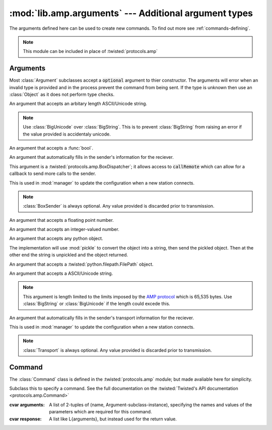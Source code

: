 :mod:`lib.amp.arguments` --- Additional argument types
======================================================

.. module:: lib.amp.arguments
    :synopsis: AMP Argument types.

The arguments defined here can be used to create new commands. To find out more see :ref:`commands-defining`.

.. note::

    This module can be included in place of :twisted:`protocols.amp`

Arguments
---------

Most :class:`Argument` subclasses accept a :code:`optional` argument to thier constructor. The arguments will error when an invalid type is provided and in the process prevent the command from being sent. If the type is unknown then use an :class:`Object` as it does not perform type checks.

.. todo::

    Figure out the difference between :class:`BoxSender` and :class:`Transport`.

.. todo::

    Figure out if the two seperate classes(:class:`BoxSender` and :class:`Transport`) are strictly required.

.. class::  BigString(optional=False)
            BigUnicode(optional=False)

    An argument that accepts an arbitary length ASCII/Unicode string.

    .. note::
        Use :class:`BigUnicode` over :class:`BigString`. This is to prevent :class:`BigString` from raising an error if the value provided is accidentaly unicode.

.. class:: Boolean(optional=False)

    An argument that accepts a :func:`bool`.

.. class:: BoxSender()

    An argument that automatically fills in the sender's information for the reciever.

    This argument is a :twisted:`protocols.amp.BoxDispatcher`; it allows access to :code:`callRemote` which can allow for a callback to send more calls to the sender.

    This is used in :mod:`manager` to update the configuration when a new station connects.

    .. note::
        :class:`BoxSender` is always optional. Any value provided is discarded prior to
        transmission.

.. class:: Float(optional=False)

    An argument that accepts a floating point number.

.. class:: Integer(optional=False)

    An argument that accepts an integer-valued number.

.. class:: Object(optional=False)

    An argument that accepts any python object.

    The implementation will use :mod:`pickle` to convert the object into a string, then send the pickled object. Then at the other end the string is unpickled and the object returned.

.. class:: Path(optional=False)

    An argument that accepts a :twisted:`python.filepath.FilePath` object.

.. class::  String(optional=False)
            Unicode(optional=False)

    An argument that accepts a ASCII/Unicode string.

    .. note::
        This argument is length limited to the limits imposed by the `AMP protocol`_ which is 65,535 bytes. Use :class:`BigString` or :class:`BigUnicode` if the length could excede this.

.. class:: Transport

    An argument that automatically fills in the sender's transport information for the reciever.

    This is used in :mod:`manager` to update the configuration when a new station connects.

    .. note::
        :class:`Transport` is always optional. Any value provided is discarded prior to
        transmission.


Command
-------

The :class:`Command` class is defined in the :twisted:`protocols.amp` module; but made avaliable here for simplicity.

.. class:: Command

    Subclass this to specify a command. See the full documentation on the :twisted:`Twisted's API documentation <protocols.amp.Command>`

    :cvar arguments:
        A list of 2-tuples of (name, Argument-subclass-instance), specifying the names and values
        of the parameters which are required for this command.

    :cvar response: A list like L{arguments}, but instead used for the return value.


.. Links ..........................................................................................

.. _AMP protocol: http://amp-protocol.net
